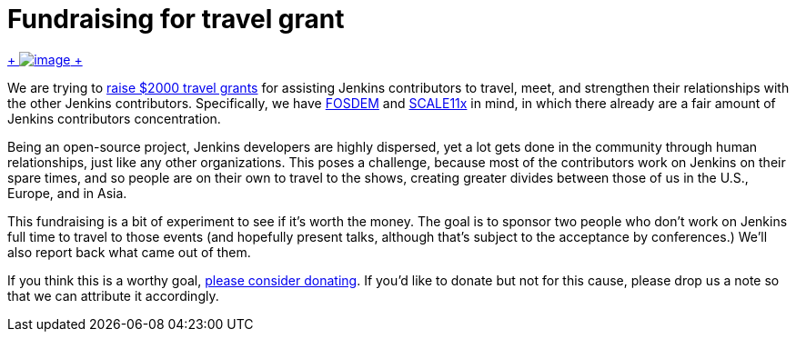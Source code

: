 = Fundraising for travel grant
:page-tags: general
:page-author: kohsuke

https://www.flickr.com/photos/colinzhu/321306018/[ +
image:https://jenkins-ci.org/sites/default/files/gift.png[image] +
]


We are trying to https://co.clickandpledge.com/advanced/default.aspx?wid=46160[raise $2000 travel grants] for assisting Jenkins contributors to travel, meet, and strengthen their relationships with the other Jenkins contributors. Specifically, we have https://fosdem.org/2013/[FOSDEM] and https://www.socallinuxexpo.org/scale11x/[SCALE11x] in mind, in which there already are a fair amount of Jenkins contributors concentration. +

Being an open-source project, Jenkins developers are highly dispersed, yet a lot gets done in the community through human relationships, just like any other organizations. This poses a challenge, because most of the contributors work on Jenkins on their spare times, and so people are on their own to travel to the shows, creating greater divides between those of us in the U.S., Europe, and in Asia. +

This fundraising is a bit of experiment to see if it's worth the money. The goal is to sponsor two people who don't work on Jenkins full time to travel to those events (and hopefully present talks, although that's subject to the acceptance by conferences.) We'll also report back what came out of them. +

If you think this is a worthy goal, https://co.clickandpledge.com/advanced/default.aspx?wid=46160[please consider donating]. If you'd like to donate but not for this cause, please drop us a note so that we can attribute it accordingly.
